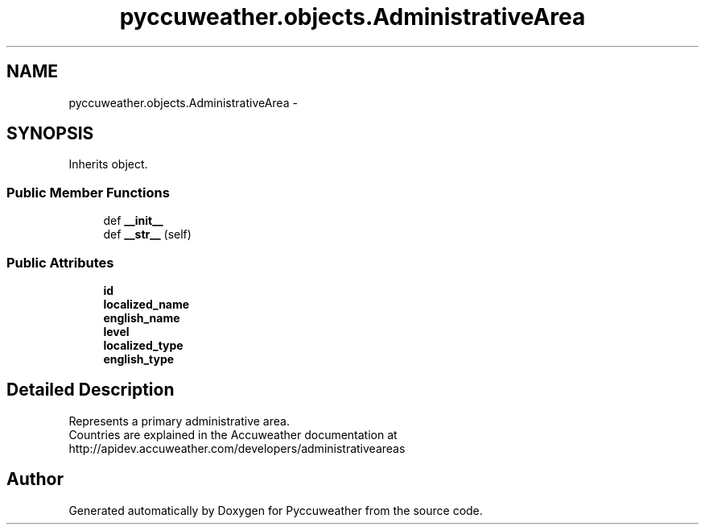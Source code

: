 .TH "pyccuweather.objects.AdministrativeArea" 3 "Sat Jul 4 2015" "Version 0.31" "Pyccuweather" \" -*- nroff -*-
.ad l
.nh
.SH NAME
pyccuweather.objects.AdministrativeArea \- 
.SH SYNOPSIS
.br
.PP
.PP
Inherits object\&.
.SS "Public Member Functions"

.in +1c
.ti -1c
.RI "def \fB__init__\fP"
.br
.ti -1c
.RI "def \fB__str__\fP (self)"
.br
.in -1c
.SS "Public Attributes"

.in +1c
.ti -1c
.RI "\fBid\fP"
.br
.ti -1c
.RI "\fBlocalized_name\fP"
.br
.ti -1c
.RI "\fBenglish_name\fP"
.br
.ti -1c
.RI "\fBlevel\fP"
.br
.ti -1c
.RI "\fBlocalized_type\fP"
.br
.ti -1c
.RI "\fBenglish_type\fP"
.br
.in -1c
.SH "Detailed Description"
.PP 

.PP
.nf
Represents a primary administrative area.
Countries are explained in the Accuweather documentation at http://apidev.accuweather.com/developers/administrativeareas

.fi
.PP
 

.SH "Author"
.PP 
Generated automatically by Doxygen for Pyccuweather from the source code\&.
